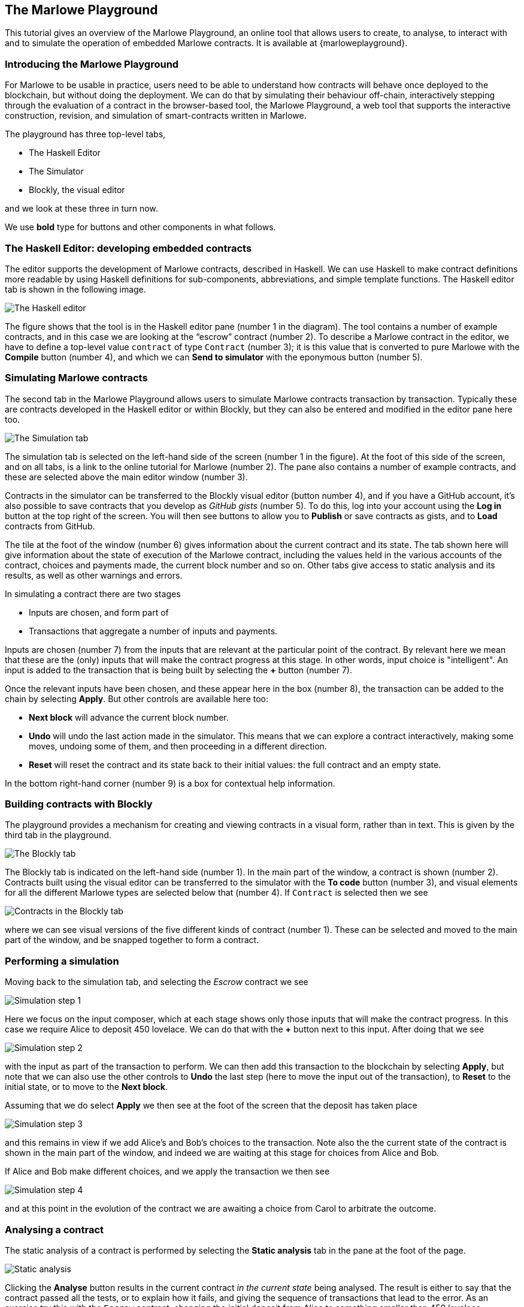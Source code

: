 [#playground-overview]
== The Marlowe Playground

This tutorial gives an overview of the Marlowe Playground, an online
tool that allows users to create, to analyse, to interact with and to simulate the
operation of
embedded Marlowe contracts. It is available at {marloweplayground}.
// https://alpha.marlowe.iohkdev.io/[https://alpha.marlowe.iohkdev.io/]



=== Introducing the Marlowe Playground

For Marlowe to be usable in practice, users need to be able to
understand how contracts will behave once deployed to the blockchain,
but without doing the deployment. We can do that by simulating their
behaviour off-chain, interactively stepping through the evaluation of a
contract in the browser-based tool, the Marlowe Playground, a web tool
that supports the interactive construction, revision, and simulation of
smart-contracts written in Marlowe.

The playground has three top-level tabs,

* The Haskell Editor
* The Simulator
* Blockly, the visual editor

and we look at these three in turn now.

We use *bold* type for buttons and other components in what follows.

=== The Haskell Editor: developing embedded contracts

The editor supports the development of Marlowe contracts, described in Haskell. We can use Haskell to make contract definitions more readable by using Haskell definitions for sub-components, abbreviations, and simple template functions. The Haskell editor tab is shown in the following image.

image:haskell-editor.png[The Haskell editor]

The figure shows that the tool is in the Haskell editor pane (number 1 in the diagram). The tool contains a number of example contracts, and in this case we are looking at the “escrow” contract (number 2). To describe a Marlowe contract in the editor, we have to define a top-level value `contract` of type `Contract` (number 3); it is this value that is converted to pure Marlowe with the *Compile* button (number 4), and which we can *Send to simulator* with the eponymous button (number 5).

=== Simulating Marlowe contracts

The second tab in the Marlowe Playground allows users to simulate
Marlowe contracts transaction by transaction. Typically these are
contracts developed in the Haskell editor or within Blockly, but they can also be entered and modified in the editor pane here too.

image:simulation-tab.png[The Simulation tab]

The simulation tab is selected on the left-hand side of the screen (number 1 in the figure). At the foot of this side of the screen, and on all tabs, is a link to the online tutorial for Marlowe (number 2). The pane also contains a number of example contracts, and these are selected above the main editor window (number 3).

Contracts in the simulator can be transferred to the Blockly visual editor (button number 4), and if you have a GitHub account, it's also possible to save contracts that you develop as _GitHub gists_ (number 5). To do this, log into your account using the  *Log in* button at the top right of the screen. You will then see buttons to allow you to *Publish* or save contracts as gists, and to *Load* contracts from GitHub.

The tile at the foot of the window (number 6) gives information about the current contract and its state. The tab shown here will give information about the state of execution of the Marlowe contract, including the values held in the various accounts of the contract, choices and payments made, the current block number and so on. Other tabs give access to static analysis and its results, as well as other warnings and errors.

In simulating a contract there are two stages

* Inputs are chosen, and form part of
* Transactions that aggregate a number of inputs and payments.

Inputs are chosen (number 7) from the inputs that are relevant at the particular point of the contract. By relevant here we mean that these are the (only) inputs that will make the contract progress at this stage. In other words, input choice is "intelligent". An input is added to the transaction that is being built by selecting the *+* button (number 7).

Once the relevant inputs have been chosen, and these appear here in the box (number 8), the transaction can be added to the chain by selecting *Apply*. But other controls are available here too:

* *Next block* will advance the current block number.
* *Undo* will undo the last action made in the simulator. This means that we can explore a contract interactively, making some moves, undoing some of them, and then proceeding in a different direction.
* *Reset* will reset the contract and its state back to their initial values: the full contract and an empty state.

In the bottom right-hand corner (number 9) is a box for contextual help information.

=== Building contracts with Blockly

The playground provides a mechanism for creating and viewing contracts in a visual form, rather than in text. This is given by the third tab in the playground.

image:Blockly-tab-1.png[The Blockly tab]

The Blockly tab is indicated on the left-hand side (number 1). In the main part of the window, a contract is shown (number 2). Contracts built using the visual editor can be transferred to the simulator with the *To code* button (number 3), and visual elements for all the different Marlowe types are selected below that (number 4). If `Contract` is selected then we see

image:Blockly-tab-2.png[Contracts in the Blockly tab]

where we can see visual versions of the five different kinds of contract (number 1). These can be selected and moved to the main part of the window, and be snapped together to form a contract.

=== Performing a simulation

Moving back to the simulation tab, and selecting the _Escrow_ contract we see

image:sim-1.png[Simulation step 1]

Here we focus on the input composer, which at each stage shows only those inputs that will make the contract progress. In this case we require Alice to deposit 450 lovelace. We can do that with the *+* button next to this input. After doing that we see

image:sim-2.png[Simulation step 2]

with the input as part of the transaction to perform. We can then add this transaction to the blockchain by selecting *Apply*, but note that we can also use the other controls to *Undo* the last step (here to move the input out of the transaction), to *Reset* to the initial state, or to move to the *Next block*.

Assuming that we do select *Apply* we then see at the foot of the screen that the deposit has taken place

image:sim-3.png[Simulation step 3]

and this remains in view if we add Alice's and Bob's choices to the transaction. Note also the the current state of the contract is shown in the main part of the window, and indeed we are waiting at this stage for choices from Alice and Bob.

If Alice and Bob make different choices, and we apply the transaction we then see

image:sim-4.png[Simulation step 4]

and at this point in the evolution of the contract we are awaiting a choice from Carol to arbitrate the outcome.


=== Analysing a contract

The static analysis of a contract is performed by selecting the *Static analysis* tab in the pane at the foot of the page.

image:static-analysis.png[Static analysis]

Clicking the *Analyse* button results in the current contract _in the current state_ being analysed. The result is either to say that the contract passed all the tests, or to explain how it fails, and giving the sequence of transactions that lead to the error. As an exercise try this with the `Escrow` contract, changing the initial deposit from Alice to something smaller than 450 lovelace.


[caption=""]
.Exercise
====

Use the Marlowe Playground to interact with the `+escrow+` contract in
the various scenarios discussed earlier, in the tutorial on
xref:using-marlowe#using-marlowe[using Marlowe].

Explore making some changes to the contract, and interactions with those
modified contracts.
====

[caption=""]
.Exercise
====

Use the Marlowe Playground to explore the other contracts presented in
there: the deposit incentive contract, and the crowd-funding example.
====
